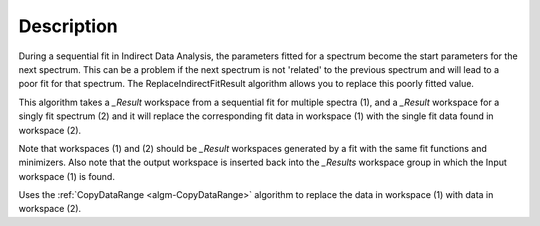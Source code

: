 .. algorithm::

.. summary::

.. relatedalgorithms::

.. properties::

Description
-----------

During a sequential fit in Indirect Data Analysis, the parameters fitted for a spectrum become the start parameters
for the next spectrum. This can be a problem if the next spectrum is not 'related' to the previous spectrum and will
lead to a poor fit for that spectrum. The ReplaceIndirectFitResult algorithm allows you to replace this poorly fitted
value.

This algorithm takes a *_Result* workspace from a sequential fit for multiple spectra (1), and a *_Result* workspace
for a singly fit spectrum (2) and it will replace the corresponding fit data in workspace (1) with the single fit
data found in workspace (2).

Note that workspaces (1) and (2) should be *_Result* workspaces generated by a fit with the same fit functions and
minimizers. Also note that the output workspace is inserted back into the *_Results* workspace group in which the Input
workspace (1) is found.

Uses the :ref:`CopyDataRange <algm-CopyDataRange>` algorithm to replace the data in workspace (1) with data in workspace (2).

.. categories::

.. sourcelink::
